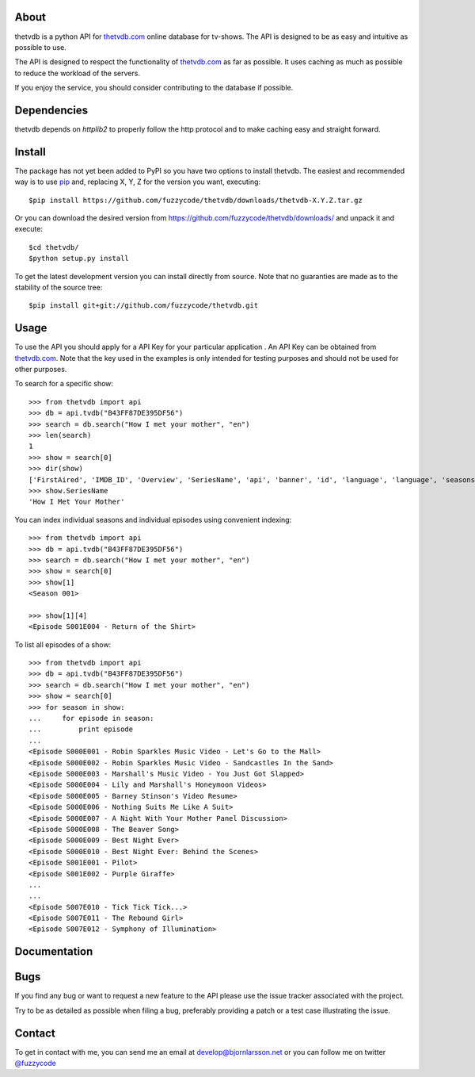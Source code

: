 About
=====
thetvdb is a python API for thetvdb.com_ online database for tv-shows. The
API is designed to be as easy and intuitive as possible to use.

The API is designed to respect the functionality of thetvdb.com_ as far as
possible. It uses caching as much as possible to reduce the workload of the
servers.

If you enjoy the service, you should consider contributing to the database if
possible.

Dependencies
============
thetvdb depends on *httplib2* to properly follow the http protocol and to
make caching easy and straight forward.

Install
=======
The package has not yet been added to PyPI so you have two options to install
thetvdb. The easiest and recommended way is to use pip_ and,
replacing X, Y, Z for the version you want, executing::

    $pip install https://github.com/fuzzycode/thetvdb/downloads/thetvdb-X.Y.Z.tar.gz

Or you can download the desired version from https://github.com/fuzzycode/thetvdb/downloads/
and unpack it and execute::

    $cd thetvdb/
    $python setup.py install

To get the latest development version you can install directly from source.
Note that no guaranties are made as to the stability of the source tree::

    $pip install git+git://github.com/fuzzycode/thetvdb.git


Usage
=====
To use the API you should apply for a API Key for your particular application
. An API Key can be obtained from thetvdb.com_. Note that the key used in the
examples is only intended for testing purposes and should not be used for
other purposes.

To search for a specific show::

    >>> from thetvdb import api
    >>> db = api.tvdb("B43FF87DE395DF56")
    >>> search = db.search("How I met your mother", "en")
    >>> len(search)
    1
    >>> show = search[0]
    >>> dir(show)
    ['FirstAired', 'IMDB_ID', 'Overview', 'SeriesName', 'api', 'banner', 'id', 'language', 'language', 'seasons', 'seriesid', 'zap2it_id']
    >>> show.SeriesName
    'How I Met Your Mother'


You can index individual seasons and individual episodes using convenient
indexing::

    >>> from thetvdb import api
    >>> db = api.tvdb("B43FF87DE395DF56")
    >>> search = db.search("How I met your mother", "en")
    >>> show = search[0]
    >>> show[1]
    <Season 001>

    >>> show[1][4]
    <Episode S001E004 - Return of the Shirt>


To list all episodes of a show::

    >>> from thetvdb import api
    >>> db = api.tvdb("B43FF87DE395DF56")
    >>> search = db.search("How I met your mother", "en")
    >>> show = search[0]
    >>> for season in show:
    ...     for episode in season:
    ...         print episode
    ...
    <Episode S000E001 - Robin Sparkles Music Video - Let's Go to the Mall>
    <Episode S000E002 - Robin Sparkles Music Video - Sandcastles In the Sand>
    <Episode S000E003 - Marshall's Music Video - You Just Got Slapped>
    <Episode S000E004 - Lily and Marshall's Honeymoon Videos>
    <Episode S000E005 - Barney Stinson's Video Resume>
    <Episode S000E006 - Nothing Suits Me Like A Suit>
    <Episode S000E007 - A Night With Your Mother Panel Discussion>
    <Episode S000E008 - The Beaver Song>
    <Episode S000E009 - Best Night Ever>
    <Episode S000E010 - Best Night Ever: Behind the Scenes>
    <Episode S001E001 - Pilot>
    <Episode S001E002 - Purple Giraffe>
    ...
    ...
    <Episode S007E010 - Tick Tick Tick...>
    <Episode S007E011 - The Rebound Girl>
    <Episode S007E012 - Symphony of Illumination>

Documentation
=============


Bugs
====
If you find any bug or want to request a new feature to the API please use
the issue tracker associated with the project.

Try to be as detailed as possible when filing a bug, preferably providing a
patch or a test case illustrating the issue.

Contact
=======
To get in contact with me, you can send me an email at
develop@bjornlarsson.net or you can follow me on twitter
`@fuzzycode <https://twitter.com/#!/fuzzycode>`__







.. _thetvdb.com: http://thetvdb.com
.. _PyPI: http://pypi.python.org/pypi
.. _pip: http://www.pip-installer.org/en/latest/index.html